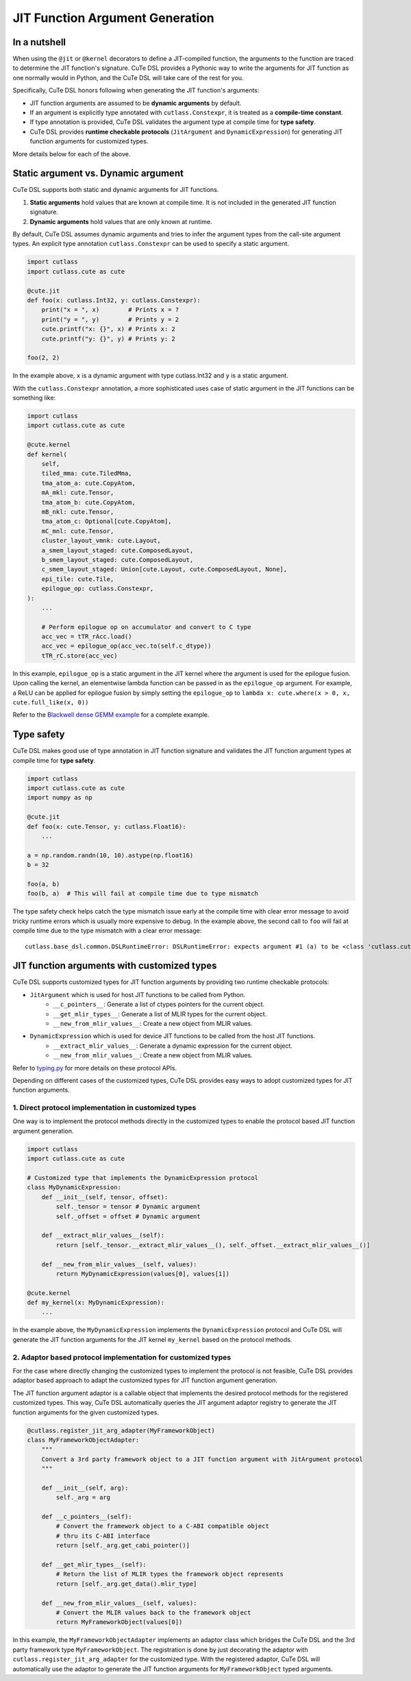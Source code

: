 .. _dsl_jit_arg_generation:
.. |DSL| replace:: CuTe DSL
.. |CUSTOM_TYPES| replace:: customized types

JIT Function Argument Generation
=======================================


In a nutshell
--------------
When using the ``@jit`` or ``@kernel`` decorators to define a JIT-compiled function, the arguments to the function are traced to determine the JIT function's signature.
|DSL| provides a Pythonic way to write the arguments for JIT function as one normally would in Python, and the |DSL| will take care of the rest for you.

Specifically, |DSL| honors following when generating the JIT function's arguments:

- JIT function arguments are assumed to be **dynamic arguments** by default.
- If an argument is explicitly type annotated with ``cutlass.Constexpr``, it is treated as a **compile-time constant**.
- If type annotation is provided, |DSL| validates the argument type at compile time for **type safety**.
- |DSL| provides **runtime checkable protocols** (``JitArgument`` and ``DynamicExpression``) for generating JIT function arguments for |CUSTOM_TYPES|.

More details below for each of the above.

Static argument vs. Dynamic argument
------------------------------------

|DSL| supports both static and dynamic arguments for JIT functions.

1. **Static arguments** hold values that are known at compile time. It is not included in the generated JIT function signature.
2. **Dynamic arguments** hold values that are only known at runtime.

By default, |DSL| assumes dynamic arguments and tries to infer the argument types from the call-site argument types. An explicit type annotation ``cutlass.Constexpr`` can be used to specify a static argument.

.. code-block:: python

    import cutlass
    import cutlass.cute as cute

    @cute.jit
    def foo(x: cutlass.Int32, y: cutlass.Constexpr):
        print("x = ", x)        # Prints x = ?
        print("y = ", y)        # Prints y = 2
        cute.printf("x: {}", x) # Prints x: 2
        cute.printf("y: {}", y) # Prints y: 2

    foo(2, 2)

In the example above, ``x`` is a dynamic argument with type cutlass.Int32 and ``y`` is a static argument.

With the ``cutlass.Constexpr`` annotation, a more sophisticated uses case of static argument in the JIT functions can be something like:

.. code-block:: python

    import cutlass
    import cutlass.cute as cute

    @cute.kernel
    def kernel(
        self,
        tiled_mma: cute.TiledMma,
        tma_atom_a: cute.CopyAtom,
        mA_mkl: cute.Tensor,
        tma_atom_b: cute.CopyAtom,
        mB_nkl: cute.Tensor,
        tma_atom_c: Optional[cute.CopyAtom],
        mC_mnl: cute.Tensor,
        cluster_layout_vmnk: cute.Layout,
        a_smem_layout_staged: cute.ComposedLayout,
        b_smem_layout_staged: cute.ComposedLayout,
        c_smem_layout_staged: Union[cute.Layout, cute.ComposedLayout, None],
        epi_tile: cute.Tile,
        epilogue_op: cutlass.Constexpr,
    ):
        ...

        # Perform epilogue op on accumulator and convert to C type
        acc_vec = tTR_rAcc.load()
        acc_vec = epilogue_op(acc_vec.to(self.c_dtype))
        tTR_rC.store(acc_vec)

In this example, ``epilogue_op`` is a static argument in the JIT kernel where the argument is used for the epilogue fusion. Upon calling the kernel,
an elementwise lambda function can be passed in as the ``epilogue_op`` argument. For example, a ReLU can be applied for epilogue fusion by simply setting the
``epilogue_op`` to ``lambda x: cute.where(x > 0, x, cute.full_like(x, 0))``

Refer to the `Blackwell dense GEMM example <https://github.com/NVIDIA/cutlass/tree/main/examples/python/CuTeDSL/blackwell/dense_gemm_persistent.py>`__ for a complete example.

Type safety
-----------

|DSL| makes good use of type annotation in JIT function signature and validates the JIT function argument types at compile time for **type safety**.

.. code-block:: python

    import cutlass
    import cutlass.cute as cute
    import numpy as np

    @cute.jit
    def foo(x: cute.Tensor, y: cutlass.Float16):
        ...

    a = np.random.randn(10, 10).astype(np.float16)
    b = 32

    foo(a, b)
    foo(b, a)  # This will fail at compile time due to type mismatch

The type safety check helps catch the type mismatch issue early at the compile time with clear error message to avoid tricky runtime errors which is usually more expensive to debug.
In the example above, the second call to ``foo`` will fail at compile time due to the type mismatch with a clear error message:

::

    cutlass.base_dsl.common.DSLRuntimeError: DSLRuntimeError: expects argument #1 (a) to be <class 'cutlass.cute.typing.Tensor'>, but got <class 'int'>

JIT function arguments with |CUSTOM_TYPES|
--------------------------------------------
|DSL| supports |CUSTOM_TYPES| for JIT function arguments by providing two runtime checkable protocols:

* ``JitArgument`` which is used for host JIT functions to be called from Python.
    - ``__c_pointers__``: Generate a list of ctypes pointers for the current object.
    - ``__get_mlir_types__``: Generate a list of MLIR types for the current object.
    - ``__new_from_mlir_values__``: Create a new object from MLIR values.

* ``DynamicExpression`` which is used for device JIT functions to be called from the host JIT functions.
    - ``__extract_mlir_values__``: Generate a dynamic expression for the current object.
    - ``__new_from_mlir_values__``: Create a new object from MLIR values.

Refer to `typing.py <https://github.com/NVIDIA/cutlass/tree/main/python/CuTeDSL/cutlass/base_dsl/typing.py>`__ for more details on these protocol APIs.

Depending on different cases of the |CUSTOM_TYPES|, |DSL| provides easy ways to adopt |CUSTOM_TYPES| for JIT function arguments.

1. Direct protocol implementation in |CUSTOM_TYPES|
~~~~~~~~~~~~~~~~~~~~~~~~~~~~~~~~~~~~~~~~~~~~~~~~~~~~~

One way is to implement the protocol methods directly in the |CUSTOM_TYPES| to enable the protocol based JIT function argument generation.

.. code-block:: python

    import cutlass
    import cutlass.cute as cute

    # Customized type that implements the DynamicExpression protocol
    class MyDynamicExpression:
        def __init__(self, tensor, offset):
            self._tensor = tensor # Dynamic argument
            self._offset = offset # Dynamic argument

        def __extract_mlir_values__(self):
            return [self._tensor.__extract_mlir_values__(), self._offset.__extract_mlir_values__()]

        def __new_from_mlir_values__(self, values):
            return MyDynamicExpression(values[0], values[1])

    @cute.kernel
    def my_kernel(x: MyDynamicExpression):
        ...

In the example above, the ``MyDynamicExpression`` implements the ``DynamicExpression`` protocol and |DSL| will generate the JIT function arguments for the JIT kernel ``my_kernel`` based on the protocol methods.

2. Adaptor based protocol implementation for |CUSTOM_TYPES|
~~~~~~~~~~~~~~~~~~~~~~~~~~~~~~~~~~~~~~~~~~~~~~~~~~~~~~~~~~~~~

For the case where directly changing the |CUSTOM_TYPES| to implement the protocol is not feasible, |DSL| provides adaptor based approach to adapt the |CUSTOM_TYPES| for JIT function argument generation.

The JIT function argument adaptor is a callable object that implements the desired protocol methods for the registered |CUSTOM_TYPES|. This way, |DSL| automatically queries the JIT argument adaptor registry
to generate the JIT function arguments for the given |CUSTOM_TYPES|.

.. code-block:: python

    @cutlass.register_jit_arg_adapter(MyFrameworkObject)
    class MyFrameworkObjectAdapter:
        """
        Convert a 3rd party framework object to a JIT function argument with JitArgument protocol
        """

        def __init__(self, arg):
            self._arg = arg

        def __c_pointers__(self):
            # Convert the framework object to a C-ABI compatible object
            # thru its C-ABI interface
            return [self._arg.get_cabi_pointer()]

        def __get_mlir_types__(self):
            # Return the list of MLIR types the framework object represents
            return [self._arg.get_data().mlir_type]

        def __new_from_mlir_values__(self, values):
            # Convert the MLIR values back to the framework object
            return MyFrameworkObject(values[0])

In this example, the ``MyFrameworkObjectAdapter`` implements an adaptor class which bridges the |DSL| and the 3rd party framework type ``MyFrameworkObject``.
The registration is done by just decorating the adaptor with ``cutlass.register_jit_arg_adapter`` for the customized type. With the registered adaptor,
|DSL| will automatically use the adaptor to generate the JIT function arguments for ``MyFrameworkObject`` typed arguments.

